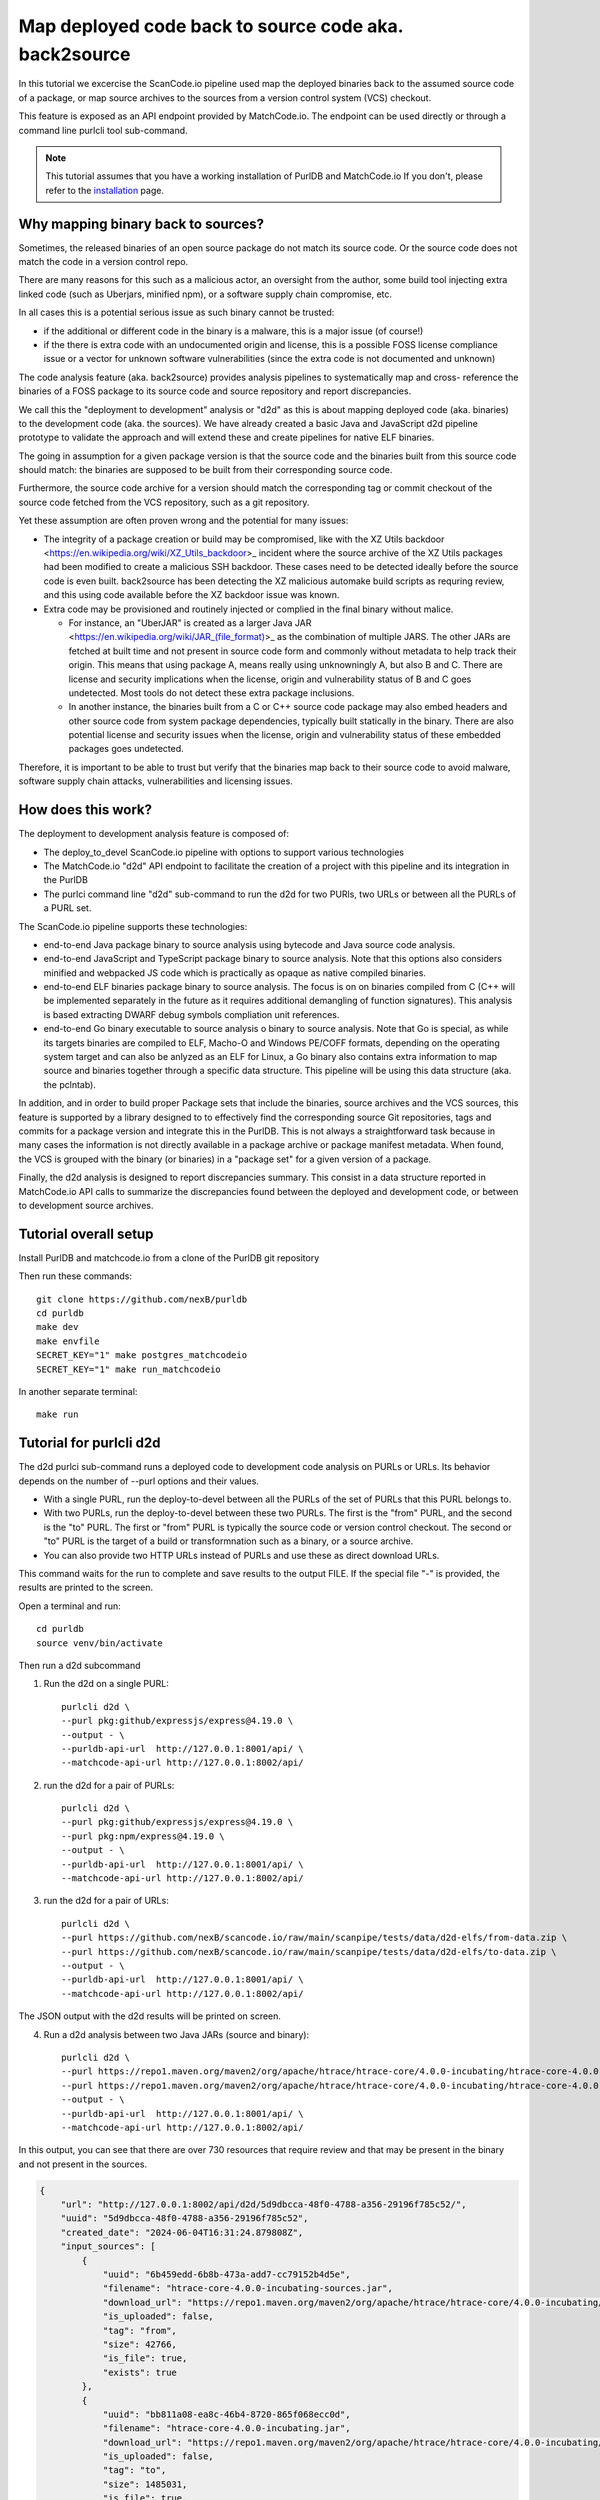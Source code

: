 .. _deploy_to_devel:

=======================================================
Map deployed code back to source code aka. back2source
=======================================================

In this tutorial we excercise the ScanCode.io pipeline used map the deployed binaries back to the
assumed source code of a package, or map source archives to the sources from a version control
system (VCS) checkout.

This feature is exposed as an API endpoint provided by MatchCode.io. The endpoint can be used
directly or through a command line purlcli tool sub-command.

.. note::
    This tutorial assumes that you have a working installation of PurlDB and MatchCode.io
    If you don't, please refer to the `installation <../purldb/overview.html#installation>`_ page.


Why mapping binary back to sources?
-----------------------------------

Sometimes, the released binaries of an open source package do not match its source code. Or the
source code does not match the code in a version control repo.

There are many reasons for this such as a malicious actor, an oversight from the author, some build
tool injecting extra linked code (such as Uberjars, minified npm), or a software supply chain
compromise, etc.

In all cases this is a potential serious issue as such binary cannot be trusted:

- if the additional or different code in the binary is a malware, this is a major issue (of course!)

- if the there is extra code with an undocumented origin and license, this is a possible FOSS
  license compliance issue or a vector for unknown software vulnerabilities (since the extra code is
  not documented and unknown)

The code analysis feature (aka. back2source) provides analysis pipelines to systematically map and
cross- reference the binaries of a FOSS package to its source code and source repository and report
discrepancies.

We call this the "deployment to development"  analysis or "d2d" as this is about mapping deployed
code (aka. binaries) to the development code (aka. the sources). We have already created a basic
Java and JavaScript d2d pipeline prototype to validate the approach and will extend these and create
pipelines for  native ELF binaries.


The going in assumption for a given package version is that the source code and the binaries
built from this source code should match: the binaries are supposed to be built from their
corresponding source code.

Furthermore, the source code archive for a version should match the corresponding tag or commit
checkout of the source code fetched from the VCS repository, such as a git repository.

Yet these assumption are often proven wrong and the potential for many issues:

- The integrity of a package creation or build may be compromised, like with the XZ Utils backdoor
  <https://en.wikipedia.org/wiki/XZ_Utils_backdoor>_ incident where the source archive of the XZ
  Utils packages had been modified to create a malicious SSH backdoor. These cases need to be
  detected ideally before the source code is even built. back2source has been detecting the
  XZ malicious automake build scripts as requring review, and this using code available before the
  XZ backdoor issue was known.

- Extra code may be provisioned and routinely injected or complied in the final binary without
  malice.

  - For instance, an "UberJAR" is created as a larger Java JAR
    <https://en.wikipedia.org/wiki/JAR_(file_format)>_
    as the combination of multiple JARS. The other JARs are fetched at built time and not present in
    source code form and commonly without metadata to help track their origin. This means that using
    package A, means really using unknowningly A, but also B and C. There are license and security
    implications when the license, origin and vulnerability status of B and C goes undetected. Most
    tools do not detect these extra package inclusions.

  - In another instance, the binaries built from a C or C++ source code package may also embed
    headers and other source code from system package dependencies, typically built statically in
    the binary. There are also potential license and security issues when the license, origin and
    vulnerability status of these embedded packages goes undetected.

Therefore, it is important to be able to trust but verify that the binaries map back to their source
code to avoid malware, software supply chain attacks, vulnerabilities and licensing issues.


How does this work?
----------------------

The deployment to development analysis feature is composed of:

- The deploy_to_devel ScanCode.io pipeline with options to support various technologies
- The MatchCode.io "d2d" API endpoint to facilitate the creation of a project with this pipeline and
  its integration in the PurlDB
- The purlci command line "d2d" sub-command to run the d2d for two PURls, two URLs or between all
  the PURLs of a PURL set.

The ScanCode.io pipeline supports these technologies:

- end-to-end Java package binary to source analysis using bytecode and Java source code analysis.
- end-to-end JavaScript and TypeScript package binary to source analysis. Note that this options
  also considers minified and webpacked JS code which is practically as opaque as native compiled
  binaries.

- end-to-end ELF binaries package binary to source analysis. The focus is on on binaries compiled
  from C (C++ will be implemented separately in the future as it requires additional demangling of
  function signatures). This analysis is based extracting DWARF debug symbols compliation unit
  references.

- end-to-end Go binary executable to source analysis o binary to source analysis. Note that Go is
  special, as while its targets binaries are compiled to ELF, Macho-O and Windows PE/COFF formats,
  depending on the operating system target and can also be anlyzed as an ELF for Linux, a Go
  binary also contains extra information to map source and binaries together through a specific
  data structure. This pipeline will be using this data structure (aka. the pclntab).

In addition, and in order to build proper Package sets that include the binaries, source archives
and the VCS sources, this feature is supported by a library designed to to effectively find the
corresponding source Git repositories, tags and commits for a package version and integrate this in
the PurlDB. This is not always a straightforward task because in many cases the information is not
directly available in a package archive or package manifest metadata. When found, the VCS is grouped
with the binary (or binaries) in a "package set" for a given version of a package.


Finally, the d2d analysis is designed to report discrepancies summary. This consist in a data
structure reported in MatchCode.io API calls to summarize the discrepancies found between
the deployed and development code, or between to development source archives.



Tutorial overall setup
-------------------------

Install PurlDB and matchcode.io from a clone of the PurlDB git repository

Then run these commands::

    git clone https://github.com/nexB/purldb
    cd purldb
    make dev
    make envfile
    SECRET_KEY="1" make postgres_matchcodeio
    SECRET_KEY="1" make run_matchcodeio

In another separate terminal::

    make run


Tutorial for purlcli d2d
-------------------------

The d2d purlci sub-command runs a deployed code to development code analysis on PURLs or URLs.
Its behavior depends on the number of --purl options and their values.

- With a single PURL, run the deploy-to-devel between all the PURLs of the set of PURLs  that
  this PURL belongs to.

- With two PURLs, run the deploy-to-devel between these two PURLs. The first is the "from" PURL,
  and the second is the "to" PURL. The first or "from" PURL is typically the source code or version
  control checkout. The second or "to" PURL is the target of a build or transformnation such as a
  binary, or a source archive.

- You can also provide two HTTP URLs instead of PURLs and  use these as direct download URLs.

This command waits for the run to complete and save results to the output FILE. If the special file
"-" is provided, the results are printed to the screen.


Open a terminal and run::

    cd purldb
    source venv/bin/activate

Then run a d2d subcommand

1. Run the d2d on a single PURL::

    purlcli d2d \
    --purl pkg:github/expressjs/express@4.19.0 \
    --output - \
    --purldb-api-url  http://127.0.0.1:8001/api/ \
    --matchcode-api-url http://127.0.0.1:8002/api/

2. run the d2d for a pair of PURLs::

    purlcli d2d \
    --purl pkg:github/expressjs/express@4.19.0 \
    --purl pkg:npm/express@4.19.0 \
    --output - \
    --purldb-api-url  http://127.0.0.1:8001/api/ \
    --matchcode-api-url http://127.0.0.1:8002/api/

3. run the d2d for a pair of URLs::

    purlcli d2d \
    --purl https://github.com/nexB/scancode.io/raw/main/scanpipe/tests/data/d2d-elfs/from-data.zip \
    --purl https://github.com/nexB/scancode.io/raw/main/scanpipe/tests/data/d2d-elfs/to-data.zip \
    --output - \
    --purldb-api-url  http://127.0.0.1:8001/api/ \
    --matchcode-api-url http://127.0.0.1:8002/api/


The JSON output with the d2d results will be printed on screen.


4. Run a d2d analysis between two Java JARs (source and binary)::

    purlcli d2d \
    --purl https://repo1.maven.org/maven2/org/apache/htrace/htrace-core/4.0.0-incubating/htrace-core-4.0.0-incubating-sources.jar \
    --purl https://repo1.maven.org/maven2/org/apache/htrace/htrace-core/4.0.0-incubating/htrace-core-4.0.0-incubating.jar \
    --output - \
    --purldb-api-url  http://127.0.0.1:8001/api/ \
    --matchcode-api-url http://127.0.0.1:8002/api/

In this output, you can see that there are over 730 resources that require review and that may be
present in the binary and not present in the sources.

.. code-block:: json

    {
        "url": "http://127.0.0.1:8002/api/d2d/5d9dbcca-48f0-4788-a356-29196f785c52/",
        "uuid": "5d9dbcca-48f0-4788-a356-29196f785c52",
        "created_date": "2024-06-04T16:31:24.879808Z",
        "input_sources": [
            {
                "uuid": "6b459edd-6b8b-473a-add7-cc79152b4d5e",
                "filename": "htrace-core-4.0.0-incubating-sources.jar",
                "download_url": "https://repo1.maven.org/maven2/org/apache/htrace/htrace-core/4.0.0-incubating/htrace-core-4.0.0-incubating-sources.jar#from",
                "is_uploaded": false,
                "tag": "from",
                "size": 42766,
                "is_file": true,
                "exists": true
            },
            {
                "uuid": "bb811a08-ea8c-46b4-8720-865f068ecc0d",
                "filename": "htrace-core-4.0.0-incubating.jar",
                "download_url": "https://repo1.maven.org/maven2/org/apache/htrace/htrace-core/4.0.0-incubating/htrace-core-4.0.0-incubating.jar#to",
                "is_uploaded": false,
                "tag": "to",
                "size": 1485031,
                "is_file": true,
                "exists": true
            }
        ],
        "runs": [
            "8689ba05-3859-4eab-b2cf-9bec1495629f"
        ],
        "resource_count": 849,
        "package_count": 1,
        "dependency_count": 0,
        "relation_count": 37,
        "codebase_resources_summary": {
            "ignored-directory": 56,
            "mapped": 37,
            "not-deployed": 1,
            "requires-review": 730,
            "scanned": 25
        },
        "discovered_packages_summary": {
            "total": 1,
            "with_missing_resources": 0,
            "with_modified_resources": 0
        },
        "discovered_dependencies_summary": {
            "total": 0,
            "is_runtime": 0,
            "is_optional": 0,
            "is_resolved": 0
        },
        "codebase_relations_summary": {
            "java_to_class": 34,
            "sha1": 3
        },
        "codebase_resources_discrepancies": {
            "total": 730
        }
    }


Tutorial for MatchCode.io api/d2d REST API endpoint
----------------------------------------------------

The d2d endpoint accepts two input URLs and run a d2d project for these inputs.

Basic usage in MatchCode.io
~~~~~~~~~~~~~~~~~~~~~~~~~~~~~~

Make a request to the local URL for the /api/d2d endpoint and enter Input URLs

For example these two:

- https://github.com/nexB/scancode.io/raw/main/scanpipe/tests/data/d2d-elfs/from-data.zip#from

- https://github.com/nexB/scancode.io/raw/main/scanpipe/tests/data/d2d-elfs/to-data.zip#to


.. image:: images/d2d-images/da526ca9-6a8c-4883-951e-26e92597ce0d.png

Then click POST button

.. image:: images/d2d-images/7c9b627d-4d74-4ddc-9e51-18b33b0d86b0.png

Click on the "url" link to obtain the d2d results.


Tutorial for ScanCode.io d2d
----------------------------


Java d2d  in ScanCode.io
~~~~~~~~~~~~~~~~~~~~~~~~~~~

Steps for Java binary analysis can be selectively enabled in th2 main d2d pipeline.

To test the feature:

- Create a new project

- Add these two `Download URLs` exactly as below:

  - binary: https://repo1.maven.org/maven2/org/apache/htrace/htrace-core/4.0.0-incubating/htrace-core-4.0.0-incubating.jar#to

  - source: https://repo1.maven.org/maven2/org/apache/htrace/htrace-core/4.0.0-incubating/htrace-core-4.0.0-incubating-sources.jar#from

- Select and execute the "map_deploy_to_develop" pipeline, clicking on the Java option

Here is how it looks:

.. image:: images/d2d-images/1fc96ed7-8afc-4ce5-b8c1-ae0b785c1c4b.png

- When the pipeline run is finished, refresh and click on the "relations"

.. image:: images/d2d-images/cb66805c-56dd-4519-81d5-fe3f8ef84f7a.png

- Here you can see the mapping between source and binaries:

.. image:: images/d2d-images/9483bb93-8e7c-4244-9a78-f7ff40eb2874.png

- In the resource page, there are also file-level mappings details:

.. image:: images/d2d-images/1b9cd82f-4c5c-452b-aad7-02cb738f9733.png


Elf d2d in ScanCode.io
~~~~~~~~~~~~~~~~~~~~~~~~~~~~~~~


ELF d2d analysis that can be selectively used with Elf-specific pipeline steps that look like this:

.. image:: images/d2d-images/d338434d-4e31-4bb9-b708-db952a03d634.png

To test the feature:

- Create a new project

- Add these two `Download URLs` exactly as below using these zip examples:

  - source:  https://github.com/nexB/scancode.io/raw/main/scanpipe/tests/data/d2d-elfs/from-data.zip#from

  - binary: https://github.com/nexB/scancode.io/raw/main/scanpipe/tests/data/d2d-elfs/to-data.zip#to

- Select and execute the "map_deploy_to_develop" pipeline, and then click on the "Elf" option

Here is how the project looks like after creation:

.. image:: images/d2d-images/8b852b04-5568-468d-87ce-2e556ac2fc5d.png

- When pipeline run is finished, refresh

.. image:: images/d2d-images/67014257-7a7d-403f-8798-75fb8bd23f88.png

- and click on the "relations" , and you can see the mapping between source and binaries:

.. image:: images/d2d-images/c42ff037-4d05-4fd4-ba24-865609df78d7.png

- At the resource page, there are also file-level mappings details:

.. image:: images/d2d-images/f6995025-ab75-40b7-9503-d1f8509e053f.png


Go d2d in ScanCode.io
~~~~~~~~~~~~~~~~~~~~~~~~~~~

Steps for Go "binary" analysis can be selectively used in the d2d pipelines.

The actual Go-specific pipeline steps look like this:

.. image:: images/d2d-images/d338434d-4e31-4bb9-b708-db952a03d634.png

To test the feature:

- Create a new project

- Add these two `Download URLs` exactly as below using these webpacked examples:

  - source:  https://github.com/nexB/scancode.io/raw/main/scanpipe/tests/data/d2d-go/from-data.zip#from

  - binary: https://github.com/nexB/scancode.io/raw/main/scanpipe/tests/data/d2d-go/to-data.zip#to

- Select and execute the "map_deploy_to_develop" pipeline, clicking on the Go option

Here is how the project creation looks like:

.. image:: images/d2d-images/4d453ddb-3af3-4470-b6ae-d6251c731d99.png

- When pipeline run is finished, refresh

.. image:: images/d2d-images/1d080401-3512-478f-9dfd-99b94fca5f73.png

- and click on the "relations" , and you can see the mapping between source and binaries:

.. image:: images/d2d-images/d28b0b83-3760-49d6-aa98-6f09826a42e6.png

- At the resource page, there are also file-level mappings details:

.. image:: images/d2d-images/38c59bb5-96c5-40ca-b229-95a63dc2c556.png


JavaScript d2d in ScanCode.io
~~~~~~~~~~~~~~~~~~~~~~~~~~~~~~~~~~~~~~~~~~~~~

Analysis of JavaScript minified or webpacked "binaries" is a pipeline option.

The actual JavaScript-specific pipeline steps look like this:

.. image:: images/d2d-images/5878c8f3-85bd-4ba4-a350-0da093096480.png


To test the feature:

- Create a new project

- Add these two `Download URLs` exactly as below using these webpacked examples:

  - source: https://github.com/liferay/alloy-editor/archive/refs/tags/v2.14.10.tar.gz#from

  - binary: https://registry.npmjs.org/alloyeditor/-/alloyeditor-2.14.10.tgz#to

- Select and execute the "map_deploy_to_develop" pipeline, clicking on the JavaScript option

Here is how the project creation looks like:

.. image:: images/d2d-images/9d9df257-db0d-4d01-91e4-34643f38fa5a.png

- When the pipeline run is finished, refresh to display the results:

.. image:: images/d2d-images/b7451ce2-883e-45c6-ba49-0f061203d0df.png

- and click on the "relations" , and you can see the mapping between source and binaries:

.. image:: images/d2d-images/43a5ff56-fb36-45c7-82bb-8b5256759eee.png


- Inthe resource page, there are also file-level mappings details:

.. image:: images/d2d-images/4acd087e-0cd1-4361-a8ee-f7af7681c74e.png
